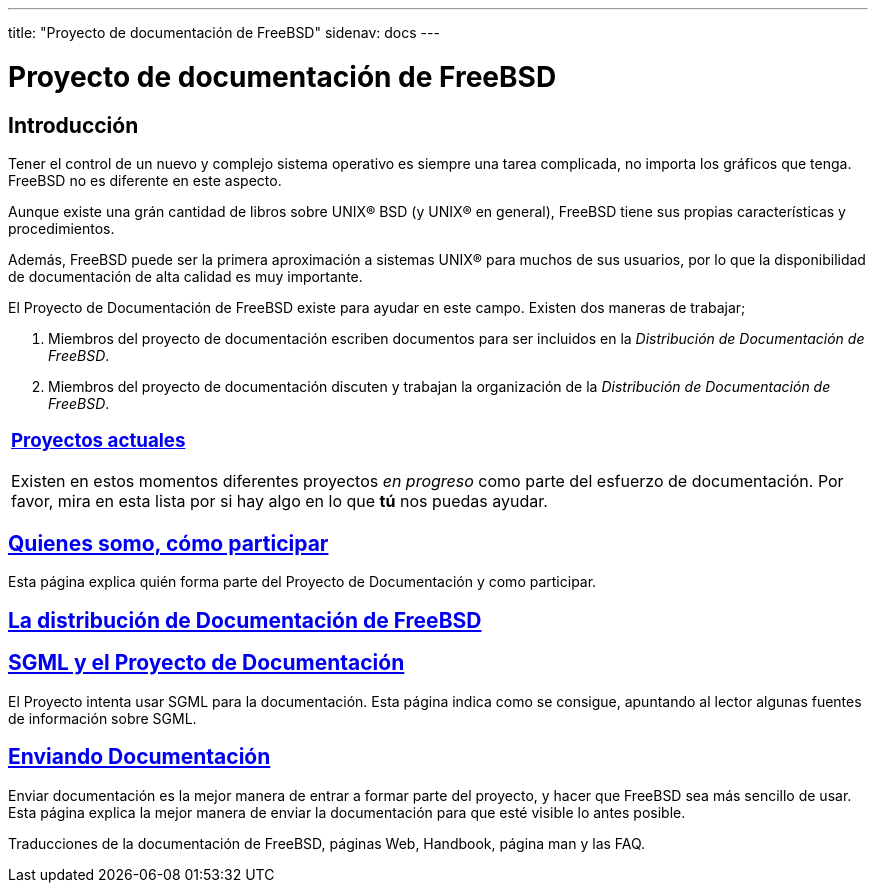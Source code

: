 ---
title: "Proyecto de documentación de FreeBSD"
sidenav: docs
---

= Proyecto de documentación de FreeBSD

== Introducción

Tener el control de un nuevo y complejo sistema operativo es siempre una tarea complicada, no importa los gráficos que tenga. FreeBSD no es diferente en este aspecto.

Aunque existe una grán cantidad de libros sobre UNIX(R) BSD (y UNIX(R) en general), FreeBSD tiene sus propias características y procedimientos.

Además, FreeBSD puede ser la primera aproximación a sistemas UNIX(R) para muchos de sus usuarios, por lo que la disponibilidad de documentación de alta calidad es muy importante.

El Proyecto de Documentación de FreeBSD existe para ayudar en este campo. Existen dos maneras de trabajar;

. Miembros del proyecto de documentación escriben documentos para ser incluidos en la _Distribución de Documentación de FreeBSD_.
. Miembros del proyecto de documentación discuten y trabajan la organización de la _Distribución de Documentación de FreeBSD_.

[.tblbasic]
[width="100%",cols="100%",]
|===
a|
[.center]
=== link:current[Proyectos actuales]

Existen en estos momentos diferentes proyectos _en progreso_ como parte del esfuerzo de documentación. Por favor, mira en esta lista por si hay algo en lo que *tú* nos puedas ayudar.

|===

== link:who[Quienes somo, cómo participar]

Esta página explica quién forma parte del Proyecto de Documentación y como participar.

== link:doc-set[La distribución de Documentación de FreeBSD]

== link:sgml[SGML y el Proyecto de Documentación]

El Proyecto intenta usar SGML para la documentación. Esta página indica como se consigue, apuntando al lector algunas fuentes de información sobre SGML.

== link:submitting[Enviando Documentación]

Enviar documentación es la mejor manera de entrar a formar parte del proyecto, y hacer que FreeBSD sea más sencillo de usar. Esta página explica la mejor manera de enviar la documentación para que esté visible lo antes posible.

Traducciones de la documentación de FreeBSD, páginas Web, Handbook, página man y las FAQ.
